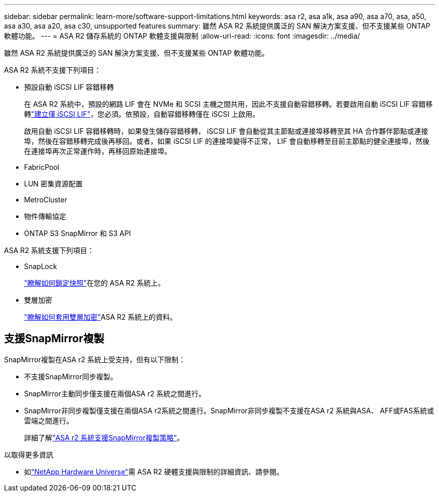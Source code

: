 ---
sidebar: sidebar 
permalink: learn-more/software-support-limitations.html 
keywords: asa r2, asa a1k, asa a90, asa a70, asa, a50, asa a30, asa a20, asa c30, unsupported features 
summary: 雖然 ASA R2 系統提供廣泛的 SAN 解決方案支援、但不支援某些 ONTAP 軟體功能。 
---
= ASA R2 儲存系統的 ONTAP 軟體支援與限制
:allow-uri-read: 
:icons: font
:imagesdir: ../media/


[role="lead"]
雖然 ASA R2 系統提供廣泛的 SAN 解決方案支援、但不支援某些 ONTAP 軟體功能。

.ASA R2 系統不支援下列項目：
* 預設自動 iSCSI LIF 容錯移轉
+
在 ASA R2 系統中，預設的網路 LIF 會在 NVMe 和 SCSI 主機之間共用，因此不支援自動容錯移轉。若要啟用自動 iSCSI LIF 容錯移轉link:../administer/manage-client-vm-access.html#create-a-lif-network-interface["建立僅 iSCSI LIF"]，您必須。依預設，自動容錯移轉僅在 iSCSI 上啟用。

+
啟用自動 iSCSI LIF 容錯移轉時，如果發生儲存容錯移轉， iSCSI LIF 會自動從其主節點或連接埠移轉至其 HA 合作夥伴節點或連接埠，然後在容錯移轉完成後再移回。或者，如果 iSCSI LIF 的連接埠變得不正常， LIF 會自動移轉至目前主節點的健全連接埠，然後在連接埠再次正常運作時，再移回原始連接埠。

* FabricPool
* LUN 密集資源配置
* MetroCluster
* 物件傳輸協定
* ONTAP S3 SnapMirror 和 S3 API


.ASA R2 系統支援下列項目：
* SnapLock
+
link:../secure-data/ransomware-protection.html["瞭解如何鎖定快照"]在您的 ASA R2 系統上。

* 雙層加密
+
link:../secure-data/encrypt-data-at-rest.html["瞭解如何套用雙層加密"]ASA R2 系統上的資料。





== 支援SnapMirror複製

SnapMirror複製在ASA r2 系統上受支持，但有以下限制：

* 不支援SnapMirror同步複製。
* SnapMirror主動同步僅支援在兩個ASA r2 系統之間進行。
* SnapMirror非同步複製僅支援在兩個ASA r2系統之間進行。SnapMirror非同步複製不支援在ASA r2 系統與ASA、 AFF或FAS系統或雲端之間進行。
+
詳細了解link:data-protection/pre-defined-protection-policies.html["ASA r2 系統支援SnapMirror複製策略"]。



.以取得更多資訊
* 如link:https://hwu.netapp.com/["NetApp Hardware Universe"^]需 ASA R2 硬體支援與限制的詳細資訊、請參閱。

